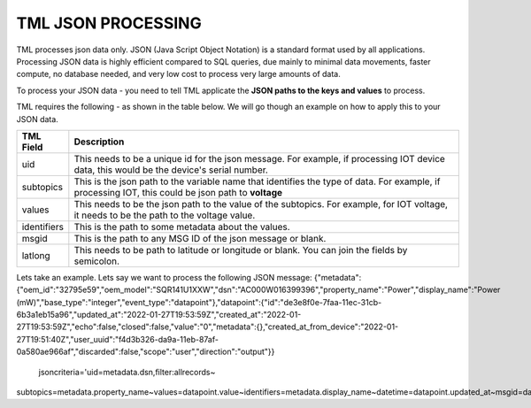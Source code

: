 TML JSON PROCESSING 
=====================

TML processes json data only.  JSON (Java Script Object Notation) is a standard format used by all applications.  Processing JSON data is highly efficient compared to SQL queries, due mainly to minimal data movements, faster compute, no database needed, and very low cost to process very large amounts of data.

To process your JSON data - you need to tell TML applicate the **JSON paths to the keys and values** to process.

TML requires the following - as shown in the table below. We will go though an example on how to apply this to your JSON data.

.. list-table::

   * - **TML Field**
     - **Description**
   * - uid 
     - This needs to be a unique id for the json message.  For example, if processing IOT device data, this would be the device's serial number. 
   * - subtopics
     - This is the json path to the variable name that identifies the type of data.  For example, if processing IOT, this could be json path to **voltage**
   * - values
     - This needs to be the json path to the value of the subtopics.  For example, for IOT voltage, it needs to be the path to the voltage value.
   * - identifiers
     - This is the path to some metadata about the values.
   * - msgid
     - This is the path to any MSG ID of the json message or blank.
   * - latlong
     - This needs to be path to latitude or longitude or blank.  You can join the fields by semicolon.

Lets take an example.  Lets say we want to process the following JSON message:
{"metadata":{"oem_id":"32795e59","oem_model":"SQR141U1XXW","dsn":"AC000W016399396","property_name":"Power","display_name":"Power (mW)","base_type":"integer","event_type":"datapoint"},"datapoint":{"id":"de3e8f0e-7faa-11ec-31cb-6b3a1eb15a96","updated_at":"2022-01-27T19:53:59Z","created_at":"2022-01-27T19:53:59Z","echo":false,"closed":false,"value":"0","metadata":{},"created_at_from_device":"2022-01-27T19:51:40Z","user_uuid":"f4d3b326-da9a-11eb-87af-0a580ae966af","discarded":false,"scope":"user","direction":"output"}}

     jsoncriteria='uid=metadata.dsn,filter:allrecords~\
subtopics=metadata.property_name~\
values=datapoint.value~\
identifiers=metadata.display_name~\
datetime=datapoint.updated_at~\
msgid=datapoint.id~\
latlong=lat:long'     
